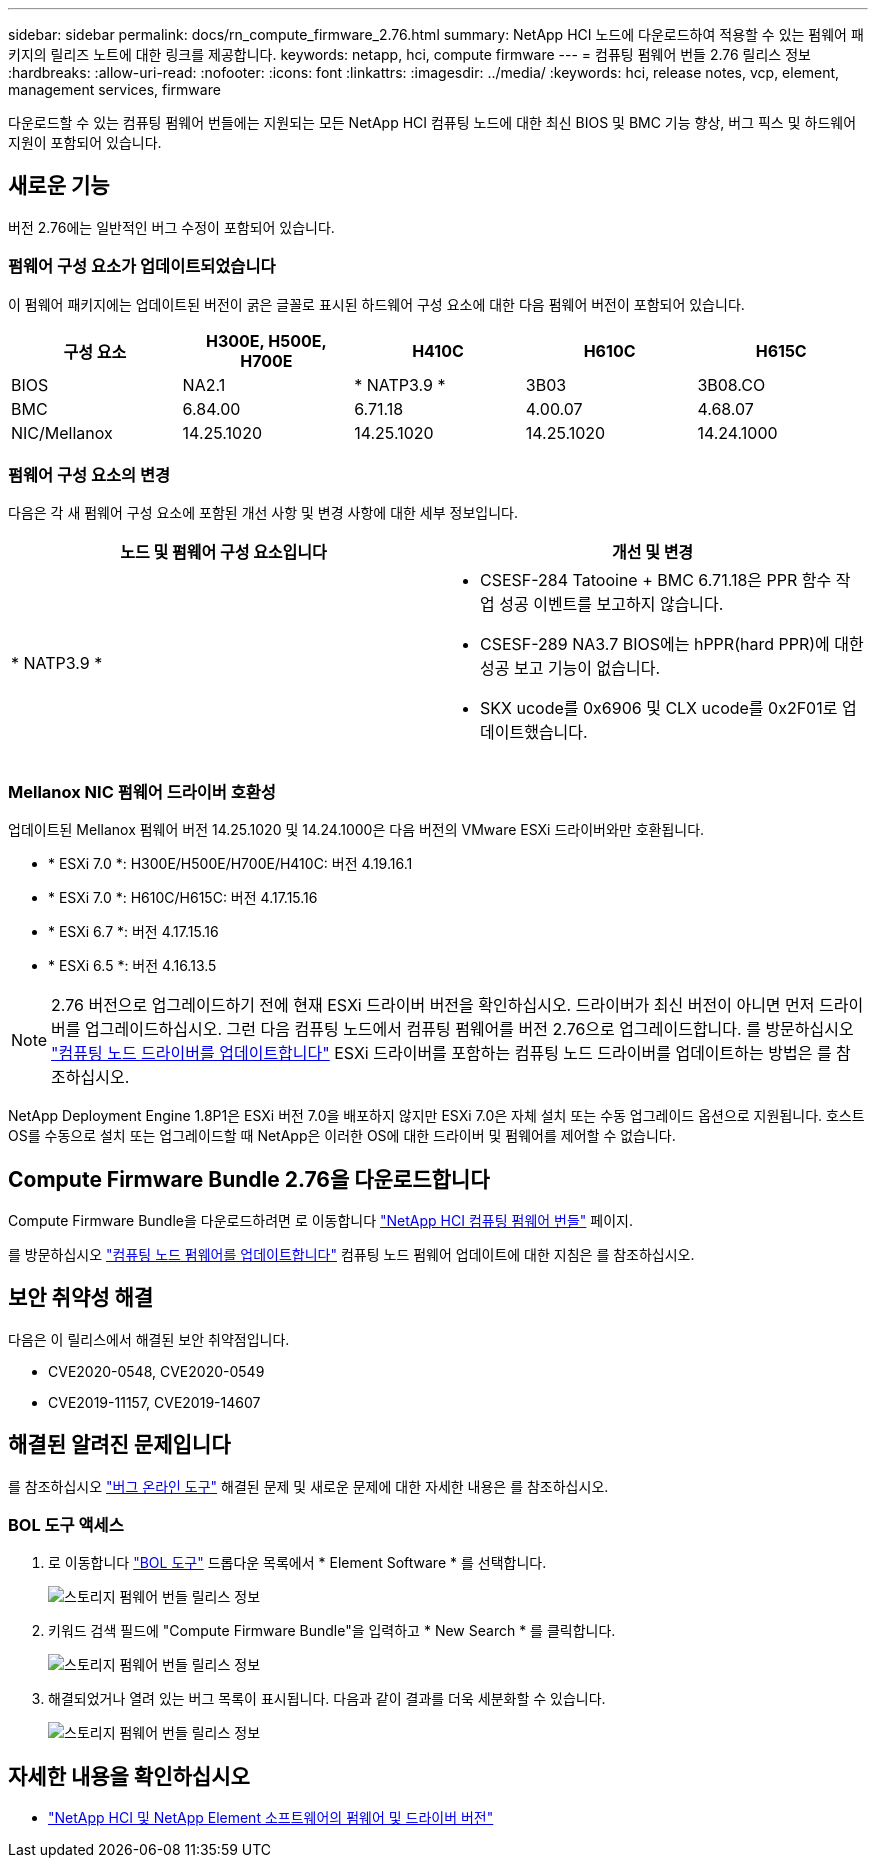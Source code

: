 ---
sidebar: sidebar 
permalink: docs/rn_compute_firmware_2.76.html 
summary: NetApp HCI 노드에 다운로드하여 적용할 수 있는 펌웨어 패키지의 릴리즈 노트에 대한 링크를 제공합니다. 
keywords: netapp, hci, compute firmware 
---
= 컴퓨팅 펌웨어 번들 2.76 릴리스 정보
:hardbreaks:
:allow-uri-read: 
:nofooter: 
:icons: font
:linkattrs: 
:imagesdir: ../media/
:keywords: hci, release notes, vcp, element, management services, firmware


[role="lead"]
다운로드할 수 있는 컴퓨팅 펌웨어 번들에는 지원되는 모든 NetApp HCI 컴퓨팅 노드에 대한 최신 BIOS 및 BMC 기능 향상, 버그 픽스 및 하드웨어 지원이 포함되어 있습니다.



== 새로운 기능

버전 2.76에는 일반적인 버그 수정이 포함되어 있습니다.



=== 펌웨어 구성 요소가 업데이트되었습니다

이 펌웨어 패키지에는 업데이트된 버전이 굵은 글꼴로 표시된 하드웨어 구성 요소에 대한 다음 펌웨어 버전이 포함되어 있습니다.

|===
| 구성 요소 | H300E, H500E, H700E | H410C | H610C | H615C 


| BIOS | NA2.1 | * NATP3.9 * | 3B03 | 3B08.CO 


| BMC | 6.84.00 | 6.71.18 | 4.00.07 | 4.68.07 


| NIC/Mellanox | 14.25.1020 | 14.25.1020 | 14.25.1020 | 14.24.1000 
|===


=== 펌웨어 구성 요소의 변경

다음은 각 새 펌웨어 구성 요소에 포함된 개선 사항 및 변경 사항에 대한 세부 정보입니다.

|===
| 노드 및 펌웨어 구성 요소입니다 | 개선 및 변경 


| * NATP3.9 *  a| 
* CSESF-284 Tatooine + BMC 6.71.18은 PPR 함수 작업 성공 이벤트를 보고하지 않습니다.
* CSESF-289 NA3.7 BIOS에는 hPPR(hard PPR)에 대한 성공 보고 기능이 없습니다.
* SKX ucode를 0x6906 및 CLX ucode를 0x2F01로 업데이트했습니다.


|===


=== Mellanox NIC 펌웨어 드라이버 호환성

업데이트된 Mellanox 펌웨어 버전 14.25.1020 및 14.24.1000은 다음 버전의 VMware ESXi 드라이버와만 호환됩니다.

* * ESXi 7.0 *: H300E/H500E/H700E/H410C: 버전 4.19.16.1
* * ESXi 7.0 *: H610C/H615C: 버전 4.17.15.16
* * ESXi 6.7 *: 버전 4.17.15.16
* * ESXi 6.5 *: 버전 4.16.13.5



NOTE: 2.76 버전으로 업그레이드하기 전에 현재 ESXi 드라이버 버전을 확인하십시오. 드라이버가 최신 버전이 아니면 먼저 드라이버를 업그레이드하십시오. 그런 다음 컴퓨팅 노드에서 컴퓨팅 펌웨어를 버전 2.76으로 업그레이드합니다. 를 방문하십시오 link:task_hcc_upgrade_compute_node_drivers.html["컴퓨팅 노드 드라이버를 업데이트합니다"^] ESXi 드라이버를 포함하는 컴퓨팅 노드 드라이버를 업데이트하는 방법은 를 참조하십시오.

NetApp Deployment Engine 1.8P1은 ESXi 버전 7.0을 배포하지 않지만 ESXi 7.0은 자체 설치 또는 수동 업그레이드 옵션으로 지원됩니다. 호스트 OS를 수동으로 설치 또는 업그레이드할 때 NetApp은 이러한 OS에 대한 드라이버 및 펌웨어를 제어할 수 없습니다.



== Compute Firmware Bundle 2.76을 다운로드합니다

Compute Firmware Bundle을 다운로드하려면 로 이동합니다 https://mysupport.netapp.com/site/products/all/details/netapp-hci/downloads-tab/download/62542/Compute_Firmware_Bundle["NetApp HCI 컴퓨팅 펌웨어 번들"^] 페이지.

를 방문하십시오 link:task_hcc_upgrade_compute_node_firmware.html#use-the-baseboard-management-controller-bmc-user-interface-ui["컴퓨팅 노드 펌웨어를 업데이트합니다"^] 컴퓨팅 노드 펌웨어 업데이트에 대한 지침은 를 참조하십시오.



== 보안 취약성 해결

다음은 이 릴리스에서 해결된 보안 취약점입니다.

* CVE2020-0548, CVE2020-0549
* CVE2019-11157, CVE2019-14607




== 해결된 알려진 문제입니다

를 참조하십시오 https://mysupport.netapp.com/site/bugs-online/product["버그 온라인 도구"^] 해결된 문제 및 새로운 문제에 대한 자세한 내용은 를 참조하십시오.



=== BOL 도구 액세스

. 로 이동합니다  https://mysupport.netapp.com/site/bugs-online/product["BOL 도구"^] 드롭다운 목록에서 * Element Software * 를 선택합니다.
+
image::bol_dashboard.png[스토리지 펌웨어 번들 릴리스 정보]

. 키워드 검색 필드에 "Compute Firmware Bundle"을 입력하고 * New Search * 를 클릭합니다.
+
image::compute_firmware_bundle_choice.png[스토리지 펌웨어 번들 릴리스 정보]

. 해결되었거나 열려 있는 버그 목록이 표시됩니다. 다음과 같이 결과를 더욱 세분화할 수 있습니다.
+
image::bol_list_bugs_found.png[스토리지 펌웨어 번들 릴리스 정보]



[discrete]
== 자세한 내용을 확인하십시오

* https://kb.netapp.com/Advice_and_Troubleshooting/Hybrid_Cloud_Infrastructure/NetApp_HCI/Firmware_and_driver_versions_in_NetApp_HCI_and_NetApp_Element_software["NetApp HCI 및 NetApp Element 소프트웨어의 펌웨어 및 드라이버 버전"^]

